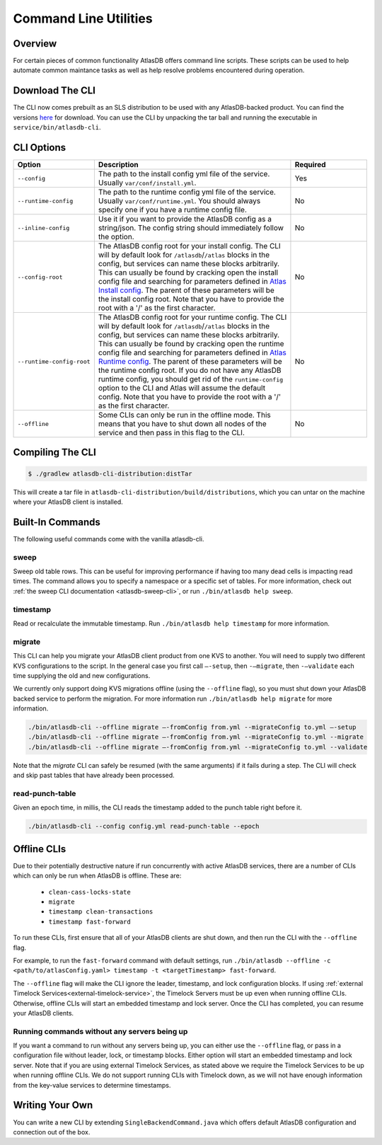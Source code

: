 .. _clis:

======================
Command Line Utilities
======================

Overview
========

For certain pieces of common functionality AtlasDB offers command line
scripts. These scripts can be used to help automate common maintance
tasks as well as help resolve problems encountered during operation.

Download The CLI
================

The CLI now comes prebuilt as an SLS distribution to be used with any AtlasDB-backed product.
You can find the versions `here <https://palantir.bintray.com/releases/com/palantir/atlasdb/atlasdb-cli-distribution/>`__ for download.
You can use the CLI by unpacking the tar ball and running the executable in ``service/bin/atlasdb-cli``.

CLI Options
===========

.. list-table::
    :widths: 5 40 15
    :header-rows: 1

    *    - Option
         - Description
         - Required

    *    - ``--config``
         - The path to the install config yml file of the service. Usually ``var/conf/install.yml``.
         - Yes

    *    - ``--runtime-config``
         - The path to the runtime config yml file of the service. Usually ``var/conf/runtime.yml``. You should always
           specify one if you have a runtime config file.
         - No

    *    - ``--inline-config``
         - Use it if you want to provide the AtlasDB config as a string/json.
           The config string should immediately follow the option.
         - No

    *    - ``--config-root``
         - The AtlasDB config root for your install config. The CLI will by default look for ``/atlasdb``/``/atlas`` blocks in the config, but services can name these blocks arbitrarily.
           This can usually be found by cracking open the install config file and searching for parameters defined in
           `Atlas Install config <https://github.com/palantir/atlasdb/blob/develop/atlasdb-config/src/main/java/com/palantir/atlasdb/config/AtlasDbConfig.java>`__.
           The parent of these parameters will be the install config root.
           Note that you have to provide the root with a '/' as the first character.
         - No

    *    - ``--runtime-config-root``
         - The AtlasDB config root for your runtime config. The CLI will by default look for ``/atlasdb``/``/atlas`` blocks in the config, but services can name these blocks arbitrarily.
           This can usually be found by cracking open the runtime config file and searching for parameters defined in
           `Atlas Runtime config <https://github.com/palantir/atlasdb/blob/develop/atlasdb-config/src/main/java/com/palantir/atlasdb/config/AtlasDbRuntimeConfig.java>`__.
           The parent of these parameters will be the runtime config root. If you do not have any AtlasDB runtime config,
           you should get rid of the ``runtime-config`` option to the CLI and Atlas will assume the default config.
           Note that you have to provide the root with a '/' as the first character.
         - No

    *    - ``--offline``
         - Some CLIs can only be run in the offline mode. This means that you have to shut down all nodes of the service
           and then pass in this flag to the CLI.
         - No

Compiling The CLI
=================

.. code:: bash

     $ ./gradlew atlasdb-cli-distribution:distTar

This will create a tar file in ``atlasdb-cli-distribution/build/distributions``, which you can untar on the machine where your AtlasDB client is installed.

Built-In Commands
=================

The following useful commands come with the vanilla atlasdb-cli.

sweep
-----

Sweep old table rows.
This can be useful for improving performance if having too many dead cells is impacting read times.
The command allows you to specify a namespace or a specific set of tables.
For more information, check out :ref:`the sweep CLI documentation <atlasdb-sweep-cli>`, or run ``./bin/atlasdb help sweep``.


timestamp
---------

Read or recalculate the immutable timestamp. Run ``./bin/atlasdb help timestamp`` for more information.

.. _clis-migrate:

migrate
-------

This CLI can help you migrate your AtlasDB client product from one KVS to another.
You will need to supply two different KVS configurations to the script.
In the general case you first call ``–-setup``, then ``-–migrate``, then ``-–validate`` each time supplying the old and new configurations.

We currently only support doing KVS migrations offline (using the ``--offline`` flag), so you must shut down your AtlasDB backed service to perform the migration.
For more information run ``./bin/atlasdb help migrate`` for more information.

.. code-block:: bash

     ./bin/atlasdb-cli --offline migrate –-fromConfig from.yml --migrateConfig to.yml –-setup
     ./bin/atlasdb-cli --offline migrate –-fromConfig from.yml --migrateConfig to.yml --migrate
     ./bin/atlasdb-cli --offline migrate –-fromConfig from.yml --migrateConfig to.yml --validate

Note that the `migrate` CLI can safely be resumed (with the same arguments) if it fails during a step.
The CLI will check and skip past tables that have already been processed.

read-punch-table
----------------

Given an epoch time, in millis, the CLI reads the timestamp added to the punch table right before it.

.. code-block:: bash

     ./bin/atlasdb-cli --config config.yml read-punch-table --epoch

.. _offline-clis:

Offline CLIs
============

Due to their potentially destructive nature if run concurrently with active AtlasDB services, there are a number of CLIs which can only be run when AtlasDB is offline. These are:

  - ``clean-cass-locks-state``
  - ``migrate``
  - ``timestamp clean-transactions``
  - ``timestamp fast-forward``

To run these CLIs, first ensure that all of your AtlasDB clients are shut down, and then run the CLI with the ``--offline`` flag.

For example, to run the ``fast-forward`` command with default settings, run ``./bin/atlasdb --offline -c <path/to/atlasConfig.yaml> timestamp -t <targetTimestamp> fast-forward``.

The ``--offline`` flag will make the CLI ignore the leader, timestamp, and lock configuration blocks.
If using :ref:`external Timelock Services<external-timelock-service>`, the Timelock Servers must be up even when running offline CLIs.
Otherwise, offline CLIs will start an embedded timestamp and lock server.
Once the CLI has completed, you can resume your AtlasDB clients.

Running commands without any servers being up
---------------------------------------------

If you want a command to run without any servers being up, you can either use the ``--offline`` flag, or pass in a configuration file without leader, lock, or timestamp blocks.
Either option will start an embedded timestamp and lock server.
Note that if you are using external Timelock Services, as stated above we require the Timelock Services to be up when running offline CLIs.
We do not support running CLIs with Timelock down, as we will not have enough information from the key-value services to determine timestamps.

Writing Your Own
================

You can write a new CLI by extending ``SingleBackendCommand.java`` which
offers default AtlasDB configuration and connection out of the box.
